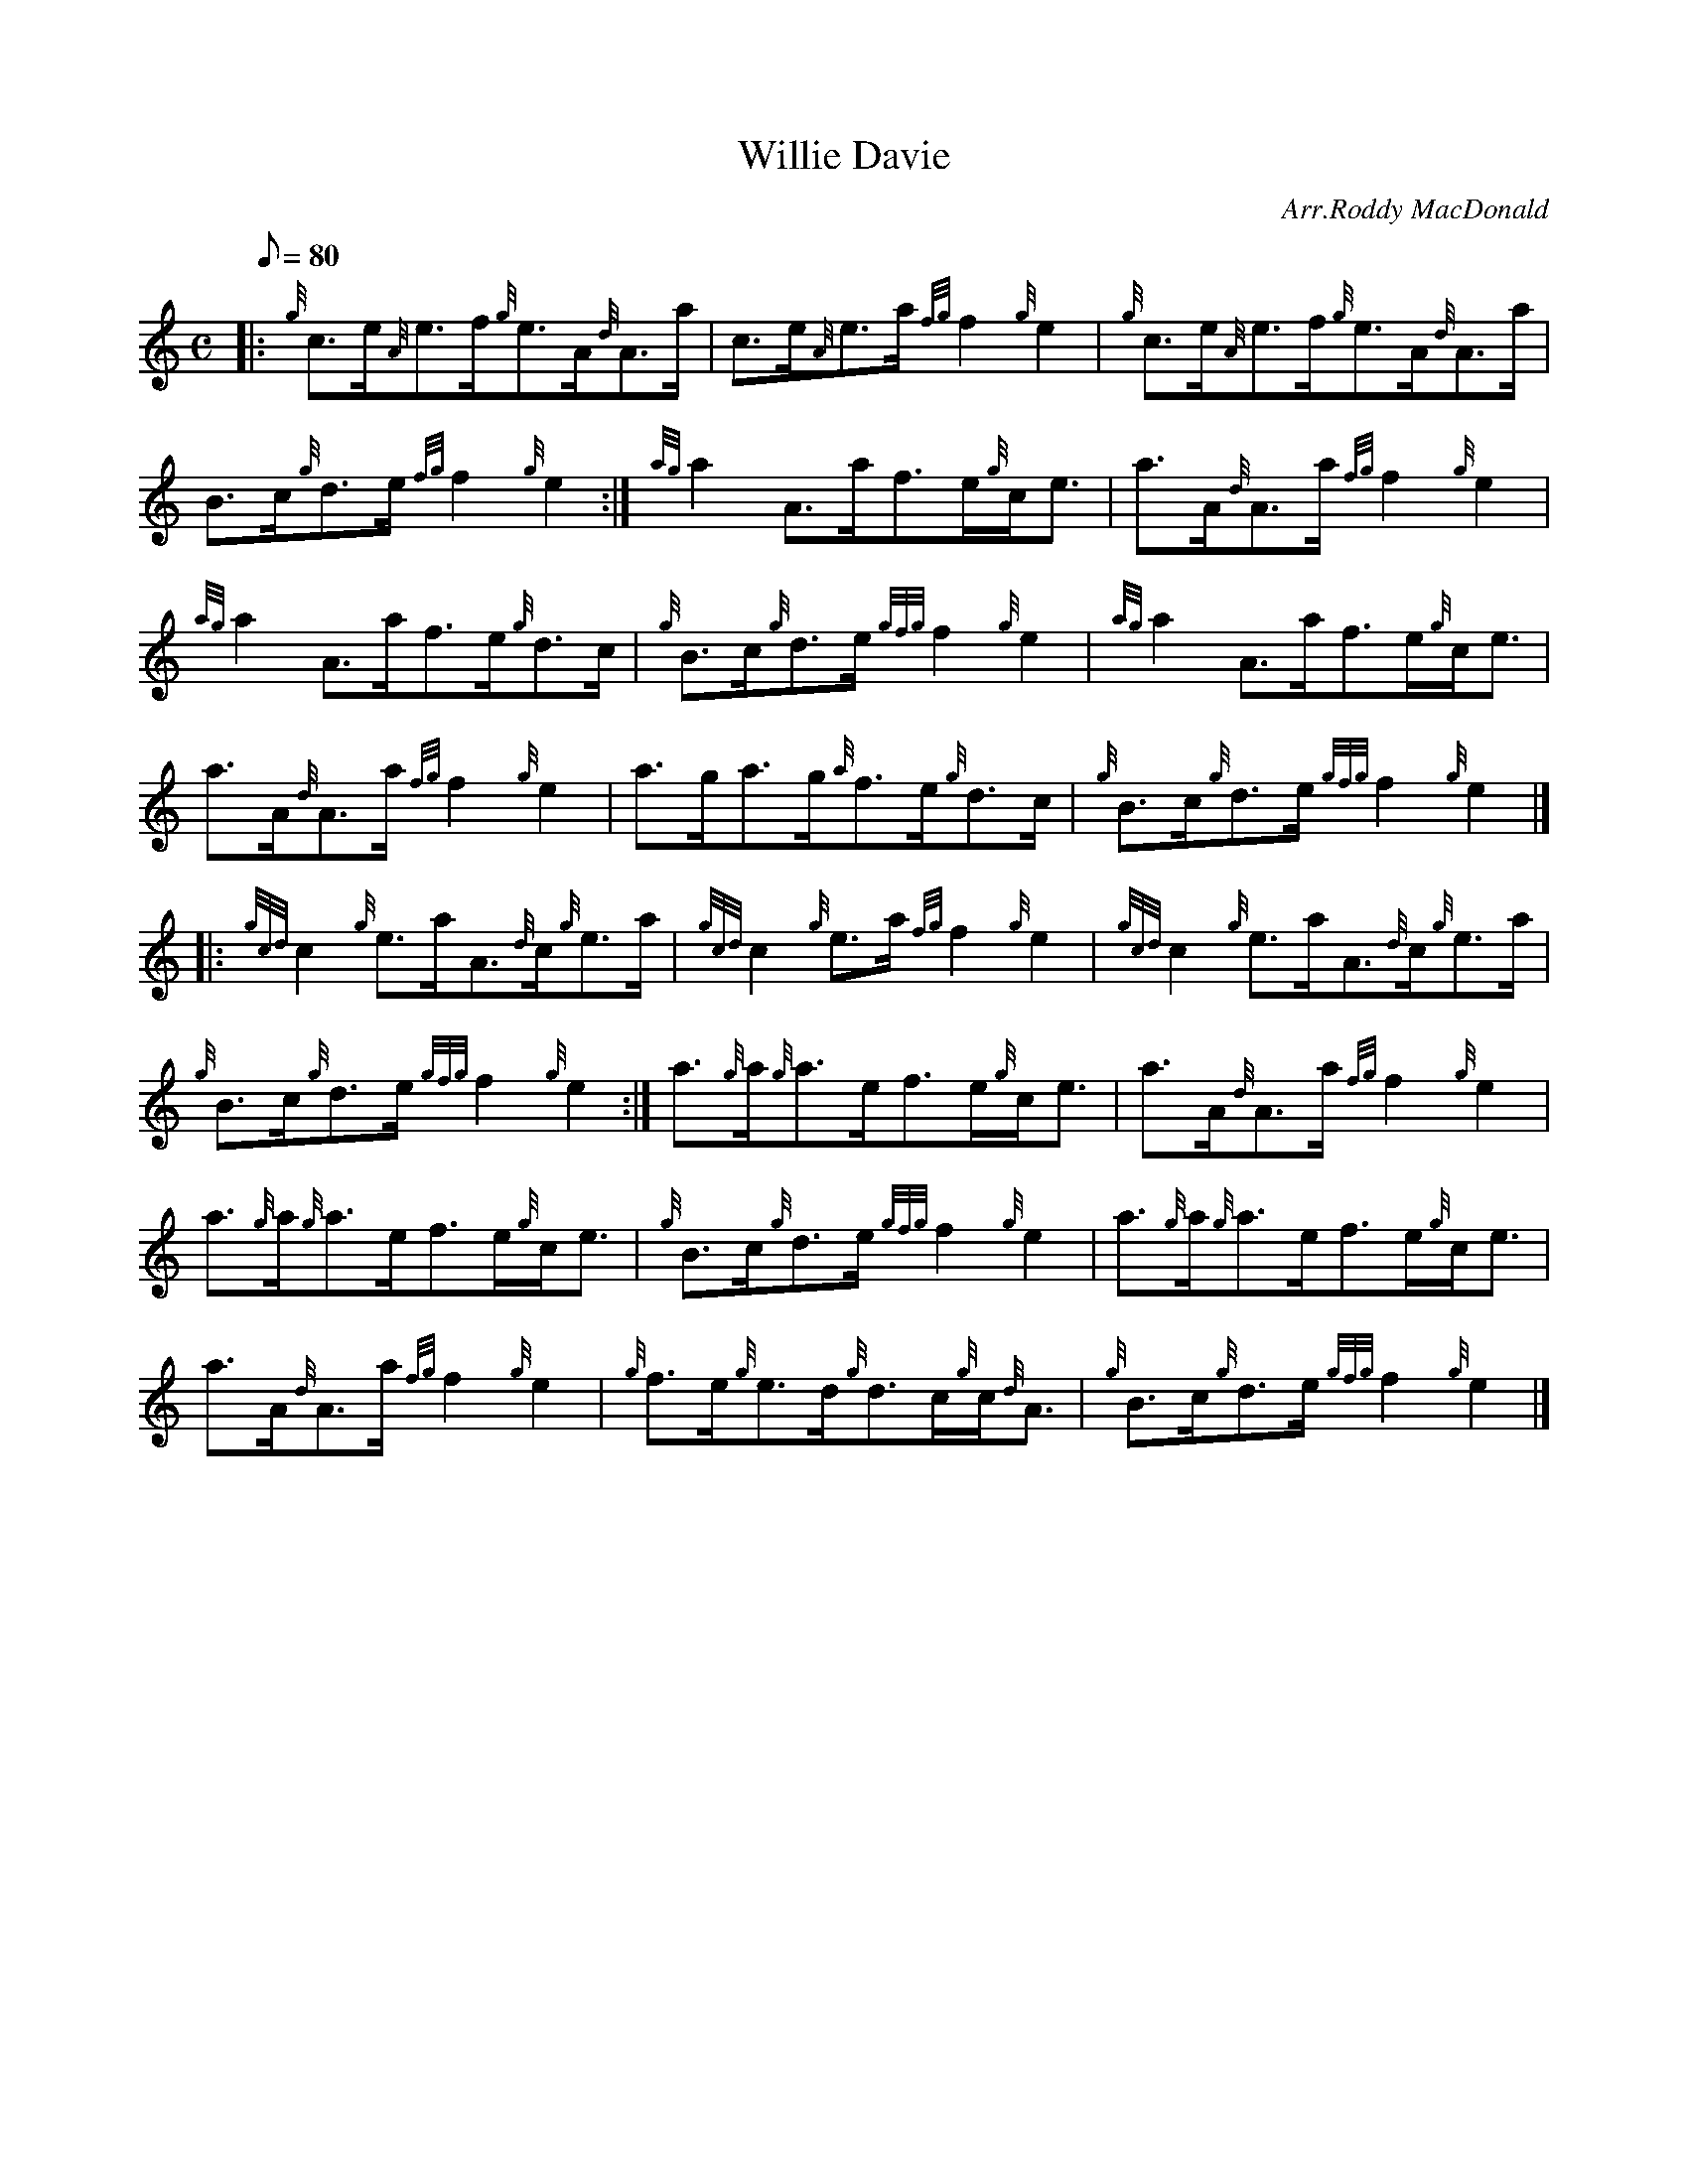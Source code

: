 X: 1
T:Willie Davie
M:C
L:1/8
Q:80
C:Arr.Roddy MacDonald
S:Reel
K:HP
|: {g}c3/2e/2{A}e3/2f/2{g}e3/2A/2{d}A3/2a/2|
c3/2e/2{A}e3/2a/2{fg}f2{g}e2|
{g}c3/2e/2{A}e3/2f/2{g}e3/2A/2{d}A3/2a/2|  !
B3/2c/2{g}d3/2e/2{fg}f2{g}e2:|
{ag}a2A3/2a/2f3/2e/2{g}c/2e3/2|
a3/2A/2{d}A3/2a/2{fg}f2{g}e2|  !
{ag}a2A3/2a/2f3/2e/2{g}d3/2c/2|
{g}B3/2c/2{g}d3/2e/2{gfg}f2{g}e2|
{ag}a2A3/2a/2f3/2e/2{g}c/2e3/2|  !
a3/2A/2{d}A3/2a/2{fg}f2{g}e2|
a3/2g/2a3/2g/2{a}f3/2e/2{g}d3/2c/2|
{g}B3/2c/2{g}d3/2e/2{gfg}f2{g}e2|] |:  !
{gcd}c2{g}e3/2a/2A3/2{d}c/2{g}e3/2a/2|
{gcd}c2{g}e3/2a/2{fg}f2{g}e2|
{gcd}c2{g}e3/2a/2A3/2{d}c/2{g}e3/2a/2|  !
{g}B3/2c/2{g}d3/2e/2{gfg}f2{g}e2:|
a3/2{g}a/2{g}a3/2e/2f3/2e/2{g}c/2e3/2|
a3/2A/2{d}A3/2a/2{fg}f2{g}e2|  !
a3/2{g}a/2{g}a3/2e/2f3/2e/2{g}c/2e3/2|
{g}B3/2c/2{g}d3/2e/2{gfg}f2{g}e2|
a3/2{g}a/2{g}a3/2e/2f3/2e/2{g}c/2e3/2|  !
a3/2A/2{d}A3/2a/2{fg}f2{g}e2|
{g}f3/2e/2{g}e3/2d/2{g}d3/2c/2{g}c/2{d}A3/2|
{g}B3/2c/2{g}d3/2e/2{gfg}f2{g}e2|]  !
